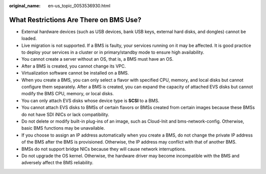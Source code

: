 :original_name: en-us_topic_0053536930.html

.. _en-us_topic_0053536930:

What Restrictions Are There on BMS Use?
=======================================

-  External hardware devices (such as USB devices, bank USB keys, external hard disks, and dongles) cannot be loaded.
-  Live migration is not supported. If a BMS is faulty, your services running on it may be affected. It is good practice to deploy your services in a cluster or in primary/standby mode to ensure high availability.
-  You cannot create a server without an OS, that is, a BMS must have an OS.
-  After a BMS is created, you cannot change its VPC.
-  Virtualization software cannot be installed on a BMS.
-  When you create a BMS, you can only select a flavor with specified CPU, memory, and local disks but cannot configure them separately. After a BMS is created, you can expand the capacity of attached EVS disks but cannot modify the BMS CPU, memory, or local disks.
-  You can only attach EVS disks whose device type is **SCSI** to a BMS.
-  You cannot attach EVS disks to BMSs of certain flavors or BMSs created from certain images because these BMSs do not have SDI iNICs or lack compatibility.
-  Do not delete or modify built-in plug-ins of an image, such as Cloud-Init and bms-network-config. Otherwise, basic BMS functions may be unavailable.
-  If you choose to assign an IP address automatically when you create a BMS, do not change the private IP address of the BMS after the BMS is provisioned. Otherwise, the IP address may conflict with that of another BMS.
-  BMSs do not support bridge NICs because they will cause network interruptions.
-  Do not upgrade the OS kernel. Otherwise, the hardware driver may become incompatible with the BMS and adversely affect the BMS reliability.
